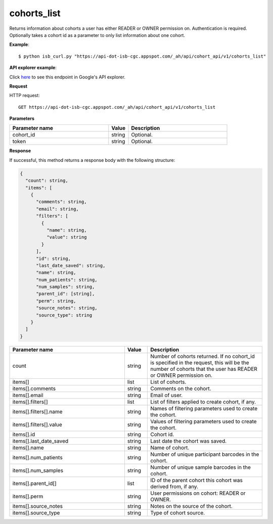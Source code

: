 cohorts_list
############
Returns information about cohorts a user has either READER or OWNER permission on. Authentication is required. Optionally takes a cohort id as a parameter to only list information about one cohort.

**Example**::

	$ python isb_curl.py "https://api-dot-isb-cgc.appspot.com/_ah/api/cohort_api/v1/cohorts_list"

**API explorer example**:

Click `here <https://apis-explorer.appspot.com/apis-explorer/?base=https://api-dot-isb-cgc.appspot.com/_ah/api#p/cohort_api/v1/cohort_api.cohort_endpoints.cohorts.list?/>`_ to see this endpoint in Google's API explorer.

**Request**

HTTP request::

	GET https://api-dot-isb-cgc.appspot.com/_ah/api/cohort_api/v1/cohorts_list

**Parameters**

.. csv-table::
	:header: "**Parameter name**", "**Value**", "**Description**"
	:widths: 50, 10, 50

	cohort_id,string,"Optional. "
	token,string,"Optional. "


**Response**

If successful, this method returns a response body with the following structure:

.. code-block:: javascript

  {
    "count": string,
    "items": [
      {
        "comments": string,
        "email": string,
        "filters": [
          {
            "name": string,
            "value": string
          }
        ],
        "id": string,
        "last_date_saved": string,
        "name": string,
        "num_patients": string,
        "num_samples": string,
        "parent_id": [string],
        "perm": string,
        "source_notes": string,
        "source_type": string
      }
    ]
  }

.. csv-table::
	:header: "**Parameter name**", "**Value**", "**Description**"
	:widths: 50, 10, 50

	count, string, "Number of cohorts returned. If no cohort_id is specified in the request, this will be the number of cohorts that the user has READER or OWNER permission on."
	items[], list, "List of cohorts."
	items[].comments, string, "Comments on the cohort."
	items[].email, string, "Email of user."
	items[].filters[], list, "List of filters applied to create cohort, if any."
	items[].filters[].name, string, "Names of filtering parameters used to create the cohort."
	items[].filters[].value, string, "Values of filtering parameters used to create the cohort."
	items[].id, string, "Cohort id."
	items[].last_date_saved, string, "Last date the cohort was saved."
	items[].name, string, "Name of cohort."
	items[].num_patients, string, "Number of unique participant barcodes in the cohort."
	items[].num_samples, string, "Number of unique sample barcodes in the cohort."
	items[].parent_id[], list, "ID of the parent cohort this cohort was derived from, if any."
	items[].perm, string, "User permissions on cohort: READER or OWNER."
	items[].source_notes, string, "Notes on the source of the cohort."
	items[].source_type, string, "Type of cohort source."
